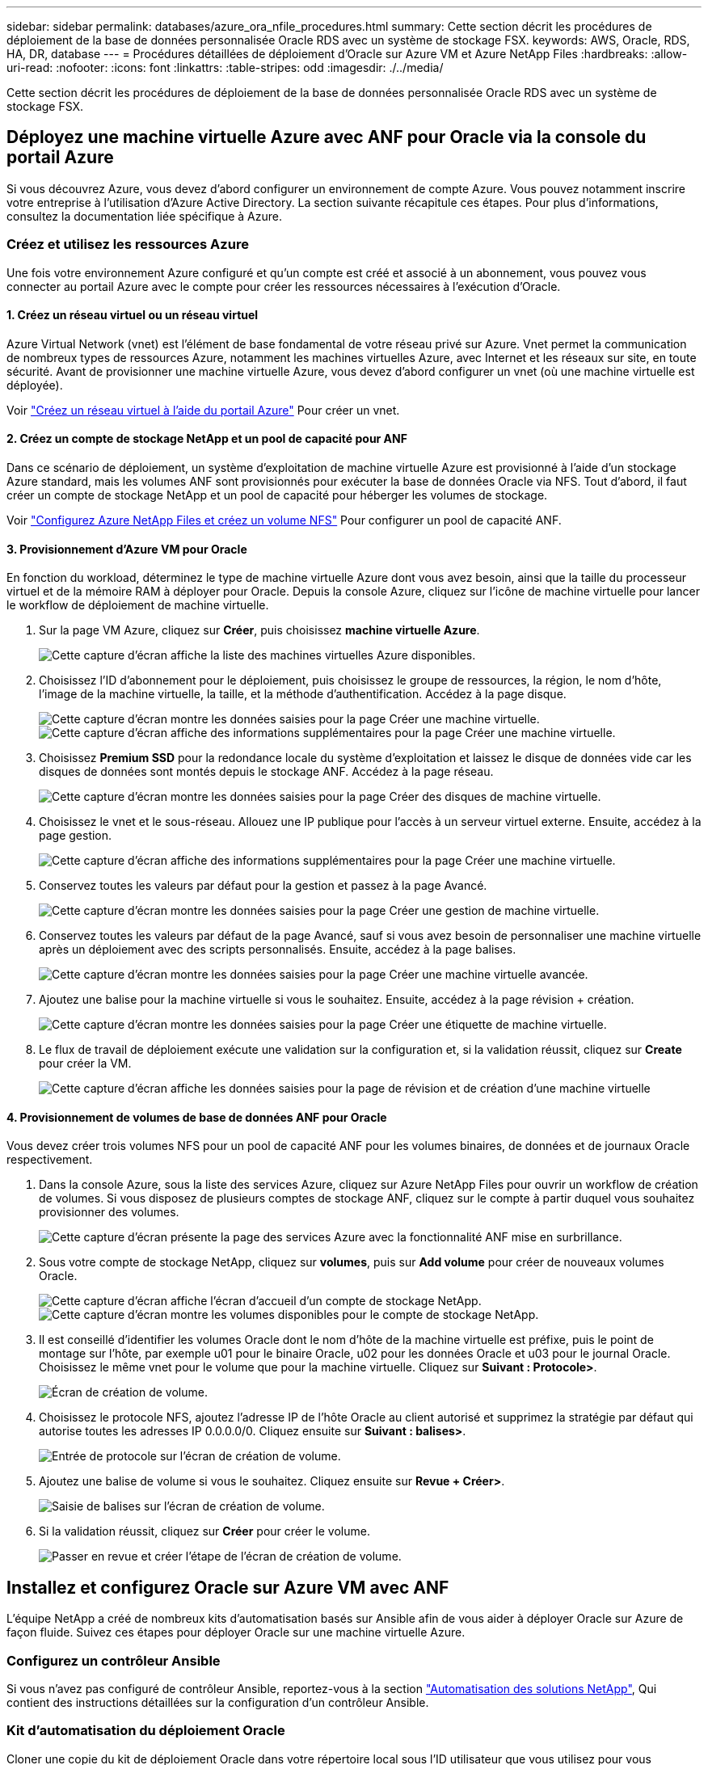 ---
sidebar: sidebar 
permalink: databases/azure_ora_nfile_procedures.html 
summary: Cette section décrit les procédures de déploiement de la base de données personnalisée Oracle RDS avec un système de stockage FSX. 
keywords: AWS, Oracle, RDS, HA, DR, database 
---
= Procédures détaillées de déploiement d'Oracle sur Azure VM et Azure NetApp Files
:hardbreaks:
:allow-uri-read: 
:nofooter: 
:icons: font
:linkattrs: 
:table-stripes: odd
:imagesdir: ./../media/


[role="lead"]
Cette section décrit les procédures de déploiement de la base de données personnalisée Oracle RDS avec un système de stockage FSX.



== Déployez une machine virtuelle Azure avec ANF pour Oracle via la console du portail Azure

Si vous découvrez Azure, vous devez d'abord configurer un environnement de compte Azure. Vous pouvez notamment inscrire votre entreprise à l'utilisation d'Azure Active Directory. La section suivante récapitule ces étapes. Pour plus d'informations, consultez la documentation liée spécifique à Azure.



=== Créez et utilisez les ressources Azure

Une fois votre environnement Azure configuré et qu'un compte est créé et associé à un abonnement, vous pouvez vous connecter au portail Azure avec le compte pour créer les ressources nécessaires à l'exécution d'Oracle.



==== 1. Créez un réseau virtuel ou un réseau virtuel

Azure Virtual Network (vnet) est l'élément de base fondamental de votre réseau privé sur Azure. Vnet permet la communication de nombreux types de ressources Azure, notamment les machines virtuelles Azure, avec Internet et les réseaux sur site, en toute sécurité. Avant de provisionner une machine virtuelle Azure, vous devez d'abord configurer un vnet (où une machine virtuelle est déployée).

Voir link:https://docs.microsoft.com/en-us/azure/virtual-network/quick-create-portal["Créez un réseau virtuel à l'aide du portail Azure"^] Pour créer un vnet.



==== 2. Créez un compte de stockage NetApp et un pool de capacité pour ANF

Dans ce scénario de déploiement, un système d'exploitation de machine virtuelle Azure est provisionné à l'aide d'un stockage Azure standard, mais les volumes ANF sont provisionnés pour exécuter la base de données Oracle via NFS. Tout d'abord, il faut créer un compte de stockage NetApp et un pool de capacité pour héberger les volumes de stockage.

Voir link:https://docs.microsoft.com/en-us/azure/azure-netapp-files/azure-netapp-files-quickstart-set-up-account-create-volumes?tabs=azure-portal["Configurez Azure NetApp Files et créez un volume NFS"^] Pour configurer un pool de capacité ANF.



==== 3. Provisionnement d'Azure VM pour Oracle

En fonction du workload, déterminez le type de machine virtuelle Azure dont vous avez besoin, ainsi que la taille du processeur virtuel et de la mémoire RAM à déployer pour Oracle. Depuis la console Azure, cliquez sur l'icône de machine virtuelle pour lancer le workflow de déploiement de machine virtuelle.

. Sur la page VM Azure, cliquez sur *Créer*, puis choisissez *machine virtuelle Azure*.
+
image::db_ora_azure_anf_vm_01.PNG[Cette capture d'écran affiche la liste des machines virtuelles Azure disponibles.]

. Choisissez l'ID d'abonnement pour le déploiement, puis choisissez le groupe de ressources, la région, le nom d'hôte, l'image de la machine virtuelle, la taille, et la méthode d'authentification. Accédez à la page disque.
+
image::db_ora_azure_anf_vm_02-1.PNG[Cette capture d'écran montre les données saisies pour la page Créer une machine virtuelle.]

+
image::db_ora_azure_anf_vm_02-2.PNG[Cette capture d'écran affiche des informations supplémentaires pour la page Créer une machine virtuelle.]

. Choisissez *Premium SSD* pour la redondance locale du système d'exploitation et laissez le disque de données vide car les disques de données sont montés depuis le stockage ANF. Accédez à la page réseau.
+
image::db_ora_azure_anf_vm_03.PNG[Cette capture d'écran montre les données saisies pour la page Créer des disques de machine virtuelle.]

. Choisissez le vnet et le sous-réseau. Allouez une IP publique pour l'accès à un serveur virtuel externe. Ensuite, accédez à la page gestion.
+
image::db_ora_azure_anf_vm_04.PNG[Cette capture d'écran affiche des informations supplémentaires pour la page Créer une machine virtuelle.]

. Conservez toutes les valeurs par défaut pour la gestion et passez à la page Avancé.
+
image::db_ora_azure_anf_vm_05.PNG[Cette capture d'écran montre les données saisies pour la page Créer une gestion de machine virtuelle.]

. Conservez toutes les valeurs par défaut de la page Avancé, sauf si vous avez besoin de personnaliser une machine virtuelle après un déploiement avec des scripts personnalisés. Ensuite, accédez à la page balises.
+
image::db_ora_azure_anf_vm_06.PNG[Cette capture d'écran montre les données saisies pour la page Créer une machine virtuelle avancée.]

. Ajoutez une balise pour la machine virtuelle si vous le souhaitez. Ensuite, accédez à la page révision + création.
+
image::db_ora_azure_anf_vm_07.PNG[Cette capture d'écran montre les données saisies pour la page Créer une étiquette de machine virtuelle.]

. Le flux de travail de déploiement exécute une validation sur la configuration et, si la validation réussit, cliquez sur *Create* pour créer la VM.
+
image::db_ora_azure_anf_vm_08.PNG[Cette capture d'écran affiche les données saisies pour la page de révision et de création d'une machine virtuelle]





==== 4. Provisionnement de volumes de base de données ANF pour Oracle

Vous devez créer trois volumes NFS pour un pool de capacité ANF pour les volumes binaires, de données et de journaux Oracle respectivement.

. Dans la console Azure, sous la liste des services Azure, cliquez sur Azure NetApp Files pour ouvrir un workflow de création de volumes. Si vous disposez de plusieurs comptes de stockage ANF, cliquez sur le compte à partir duquel vous souhaitez provisionner des volumes.
+
image::db_ora_azure_anf_vols_00.PNG[Cette capture d'écran présente la page des services Azure avec la fonctionnalité ANF mise en surbrillance.]

. Sous votre compte de stockage NetApp, cliquez sur *volumes*, puis sur *Add volume* pour créer de nouveaux volumes Oracle.
+
image::db_ora_azure_anf_vols_01_1.PNG[Cette capture d'écran affiche l'écran d'accueil d'un compte de stockage NetApp.]

+
image::db_ora_azure_anf_vols_01.PNG[Cette capture d'écran montre les volumes disponibles pour le compte de stockage NetApp.]

. Il est conseillé d'identifier les volumes Oracle dont le nom d'hôte de la machine virtuelle est préfixe, puis le point de montage sur l'hôte, par exemple u01 pour le binaire Oracle, u02 pour les données Oracle et u03 pour le journal Oracle. Choisissez le même vnet pour le volume que pour la machine virtuelle. Cliquez sur *Suivant : Protocole>*.
+
image::db_ora_azure_anf_vols_02.PNG[Écran de création de volume.]

. Choisissez le protocole NFS, ajoutez l'adresse IP de l'hôte Oracle au client autorisé et supprimez la stratégie par défaut qui autorise toutes les adresses IP 0.0.0.0/0. Cliquez ensuite sur *Suivant : balises>*.
+
image::db_ora_azure_anf_vols_03.PNG[Entrée de protocole sur l'écran de création de volume.]

. Ajoutez une balise de volume si vous le souhaitez. Cliquez ensuite sur *Revue + Créer>*.
+
image::db_ora_azure_anf_vols_04.PNG[Saisie de balises sur l'écran de création de volume.]

. Si la validation réussit, cliquez sur *Créer* pour créer le volume.
+
image::db_ora_azure_anf_vols_05.PNG[Passer en revue et créer l'étape de l'écran de création de volume.]





== Installez et configurez Oracle sur Azure VM avec ANF

L'équipe NetApp a créé de nombreux kits d'automatisation basés sur Ansible afin de vous aider à déployer Oracle sur Azure de façon fluide. Suivez ces étapes pour déployer Oracle sur une machine virtuelle Azure.



=== Configurez un contrôleur Ansible

Si vous n'avez pas configuré de contrôleur Ansible, reportez-vous à la section link:../automation/automation_introduction.html["Automatisation des solutions NetApp"^], Qui contient des instructions détaillées sur la configuration d'un contrôleur Ansible.



=== Kit d'automatisation du déploiement Oracle

Cloner une copie du kit de déploiement Oracle dans votre répertoire local sous l'ID utilisateur que vous utilisez pour vous connecter au contrôleur Ansible.

[source, cli]
----
git clone https://github.com/NetApp-Automation/na_oracle19c_deploy.git
----


=== Exécuter le kit d'outils avec votre configuration

Voir la link:cli_automation.html#cli-deployment-oracle-19c-database["Déploiement de la base de données Oracle 19c par CLI"^] Pour exécuter le manuel de vente avec l'interface de ligne de commande. Vous pouvez ignorer la partie ONTAP de la configuration des variables dans le fichier global VARS lorsque vous créez des volumes de base de données à partir de la console Azure plutôt que de l'interface de ligne de commande.


NOTE: Le kit d'outils par défaut déploie Oracle 19c avec RU 19.8. Il peut être facilement adapté à n'importe quel autre niveau de patch avec des modifications mineures de configuration par défaut. Les fichiers journaux actifs par défaut de la base de données d'origine sont également déployés dans le volume de données. Si vous avez besoin de fichiers journaux actifs sur le volume du journal, il doit être déplacé après le déploiement initial. Demandez de l'aide à l'équipe NetApp solution si nécessaire.



== Configurez l'outil de sauvegarde AzAcSnap pour les snapshots cohérents avec les applications pour Oracle

Azure application Snapshot Tool (AzAcSnap) est un outil de ligne de commandes qui protège les données des bases de données tierces en gérant toute l'orchestration requise pour les placer dans un état cohérent avec les applications avant de créer une copie Snapshot de stockage. Il renvoie ensuite ces bases de données à un état opérationnel. NetApp recommande d'installer l'outil sur le serveur de base de données hôte. Voir les procédures d'installation et de configuration suivantes.



=== Installer l'outil AzAcSnap

. Obtenir la version la plus récente du link:https://aka.ms/azacsnapinstaller["Le programme d'installation AzArcSnap"^].
. Copiez le programme d'installation automatique téléchargé sur le système cible.
. Exécutez le programme d'installation automatique en tant qu'utilisateur racine avec l'option d'installation par défaut. Si nécessaire, rendre le fichier exécutable à l'aide de `chmod +x *.run` commande.
+
[source, cli]
----
 ./azacsnap_installer_v5.0.run -I
----




=== Configurez la connectivité Oracle

Les outils de snapshot communiquent avec la base de données Oracle et ont besoin d'un utilisateur de base de données disposant des autorisations appropriées pour activer ou désactiver le mode de sauvegarde.



==== 1. Configurez l'utilisateur de la base de données AzAcSnap

Les exemples suivants illustrent la configuration de l’utilisateur de la base de données Oracle et l’utilisation de sqlplus pour la communication avec la base de données Oracle. Les commandes exemple configurent un utilisateur (AZACSLAP) dans la base de données Oracle et modifient l'adresse IP, les noms d'utilisateur et les mots de passe selon les besoins.

. À partir de l'installation de la base de données Oracle, lancez sqlplus pour vous connecter à la base de données.
+
[source, cli]
----
su – oracle
sqlplus / AS SYSDBA
----
. Créez l'utilisateur.
+
[source, cli]
----
CREATE USER azacsnap IDENTIFIED BY password;
----
. Accordez les autorisations utilisateur. Cet exemple définit l'autorisation pour l'utilisateur AZACSLAP de mettre la base de données en mode de sauvegarde.
+
[source, cli]
----
GRANT CREATE SESSION TO azacsnap;
GRANT SYSBACKUP TO azacsnap;
----
. Modifier l'expiration du mot de passe de l'utilisateur par défaut sur illimité.
+
[source, cli]
----
ALTER PROFILE default LIMIT PASSWORD_LIFE_TIME unlimited;
----
. Valider la connectivité azacsnap pour la base de données.
+
[source, cli]
----
connect azacsnap/password
quit;
----




==== 2. Configurez azacsnap Linux-utilisateur pour l'accès à la base de données avec le portefeuille Oracle

L'installation par défaut d'AzAcSnap crée un utilisateur azacsnap OS. L'environnement Bash Shell doit être configuré pour l'accès à la base de données Oracle avec le mot de passe stocké dans un portefeuille Oracle.

. En tant qu'utilisateur root, exécutez le `cat /etc/oratab` Commande permettant d'identifier les variables ORACLE_HOME et ORACLE_SID sur l'hôte.
+
[source, cli]
----
cat /etc/oratab
----
. Ajoutez ORACLE_HOME, ORACLE_SID, TNS_ADMIN et les variables DE CHEMIN au profil bash de l'utilisateur azacsnap. Modifiez les variables selon vos besoins.
+
[source, cli]
----
echo "export ORACLE_SID=ORATEST" >> /home/azacsnap/.bash_profile
echo "export ORACLE_HOME=/u01/app/oracle/product/19800/ORATST" >> /home/azacsnap/.bash_profile
echo "export TNS_ADMIN=/home/azacsnap" >> /home/azacsnap/.bash_profile
echo "export PATH=\$PATH:\$ORACLE_HOME/bin" >> /home/azacsnap/.bash_profile
----
. En tant qu'utilisateur Linux azacsnap, créez le portefeuille. Vous êtes invité à saisir le mot de passe du porte-monnaie.
+
[source, cli]
----
sudo su - azacsnap

mkstore -wrl $TNS_ADMIN/.oracle_wallet/ -create
----
. Ajoutez les informations d'identification de la chaîne de connexion à Oracle Wallet. Dans l'exemple de commande suivant, AZACSLAP est le ConnectString à utiliser par AzAcSnap, azacsnap est l'utilisateur Oracle Database, et AzPasswd1 est le mot de passe de la base de données de l'utilisateur Oracle. Vous êtes à nouveau invité à saisir le mot de passe du porte-monnaie.
+
[source, cli]
----
mkstore -wrl $TNS_ADMIN/.oracle_wallet/ -createCredential AZACSNAP azacsnap AzPasswd1
----
. Créer le `tnsnames-ora` fichier. Dans l'exemple de commande suivant, L'HÔTE doit être défini sur l'adresse IP de la base de données Oracle et le SID du serveur doit être défini sur le SID de la base de données Oracle.
+
[source, cli]
----
echo "# Connection string
AZACSNAP=\"(DESCRIPTION=(ADDRESS=(PROTOCOL=TCP)(HOST=172.30.137.142)(PORT=1521))(CONNECT_DATA=(SID=ORATST)))\"
" > $TNS_ADMIN/tnsnames.ora
----
. Créer le `sqlnet.ora` fichier.
+
[source, cli]
----
echo "SQLNET.WALLET_OVERRIDE = TRUE
WALLET_LOCATION=(
    SOURCE=(METHOD=FILE)
    (METHOD_DATA=(DIRECTORY=\$TNS_ADMIN/.oracle_wallet))
) " > $TNS_ADMIN/sqlnet.ora
----
. Testez l'accès Oracle à l'aide du portefeuille.
+
[source, cli]
----
sqlplus /@AZACSNAP as SYSBACKUP
----
+
Le résultat attendu de la commande :

+
[listing]
----
[azacsnap@acao-ora01 ~]$ sqlplus /@AZACSNAP as SYSBACKUP

SQL*Plus: Release 19.0.0.0.0 - Production on Thu Sep 8 18:02:07 2022
Version 19.8.0.0.0

Copyright (c) 1982, 2019, Oracle.  All rights reserved.

Connected to:
Oracle Database 19c Enterprise Edition Release 19.0.0.0.0 - Production
Version 19.8.0.0.0

SQL>
----




=== Configurez la connectivité ANF

Cette section explique comment activer la communication avec Azure NetApp Files (avec une VM).

. Dans une session Azure Cloud Shell, assurez-vous d'être connecté à l'abonnement que vous souhaitez associer par défaut au principal de service.
+
[source, cli]
----
az account show
----
. Si l'abonnement est incorrect, utilisez la commande suivante :
+
[source, cli]
----
az account set -s <subscription name or id>
----
. Créez un service principal en utilisant l'interface de ligne de commandes Azure, comme dans l'exemple suivant :
+
[source, cli]
----
az ad sp create-for-rbac --name "AzAcSnap" --role Contributor --scopes /subscriptions/{subscription-id} --sdk-auth
----
+
Résultat attendu :

+
[listing]
----
{
  "clientId": "00aa000a-aaaa-0000-00a0-00aa000aaa0a",
  "clientSecret": "00aa000a-aaaa-0000-00a0-00aa000aaa0a",
  "subscriptionId": "00aa000a-aaaa-0000-00a0-00aa000aaa0a",
  "tenantId": "00aa000a-aaaa-0000-00a0-00aa000aaa0a",
  "activeDirectoryEndpointUrl": "https://login.microsoftonline.com",
  "resourceManagerEndpointUrl": "https://management.azure.com/",
  "activeDirectoryGraphResourceId": "https://graph.windows.net/",
  "sqlManagementEndpointUrl": "https://management.core.windows.net:8443/",
  "galleryEndpointUrl": "https://gallery.azure.com/",
  "managementEndpointUrl": "https://management.core.windows.net/"
}
----
. Coupez et collez le contenu de sortie dans un fichier appelé `oracle.json` Stocké dans le répertoire bin de l'utilisateur Linux azacsnap et sécurisez le fichier avec les autorisations système appropriées.



NOTE: Assurez-vous que le format du fichier JSON est exactement comme décrit ci-dessus, en particulier avec les URL placées en guillemets doubles (").



=== Terminez la configuration de l'outil AzAcSnap

Procédez comme suit pour configurer et tester les outils de snapshot. Une fois les tests réussis, vous pouvez effectuer le premier snapshot de stockage cohérent pour les bases de données.

. Passez au compte utilisateur de snapshot.
+
[source, cli]
----
su - azacsnap
----
. Modifier l'emplacement des commandes.
+
[source, cli]
----
cd /home/azacsnap/bin/
----
. Configurer un fichier de détails de sauvegarde de stockage. Cela crée un `azacsnap.json` fichier de configuration.
+
[source, cli]
----
azacsnap -c configure –-configuration new
----
+
Résultat attendu avec trois volumes Oracle :

+
[listing]
----
[azacsnap@acao-ora01 bin]$ azacsnap -c configure --configuration new
Building new config file
Add comment to config file (blank entry to exit adding comments): Oracle snapshot bkup
Add comment to config file (blank entry to exit adding comments):
Enter the database type to add, 'hana', 'oracle', or 'exit' (for no database): oracle

=== Add Oracle Database details ===
Oracle Database SID (e.g. CDB1): ORATST
Database Server's Address (hostname or IP address): 172.30.137.142
Oracle connect string (e.g. /@AZACSNAP): /@AZACSNAP

=== Azure NetApp Files Storage details ===
Are you using Azure NetApp Files for the database? (y/n) [n]: y
--- DATA Volumes have the Application put into a consistent state before they are snapshot ---
Add Azure NetApp Files resource to DATA Volume section of Database configuration? (y/n) [n]: y
Full Azure NetApp Files Storage Volume Resource ID (e.g. /subscriptions/.../resourceGroups/.../providers/Microsoft.NetApp/netAppAccounts/.../capacityPools/Premium/volumes/...): /subscriptions/0efa2dfb-917c-4497-b56a-b3f4eadb8111/resourceGroups/ANFAVSRG/providers/Microsoft.NetApp/netAppAccounts/ANFAVSAcct/capacityPools/CapPool/volumes/acao-ora01-u01
Service Principal Authentication filename or Azure Key Vault Resource ID (e.g. auth-file.json or https://...): oracle.json
Add Azure NetApp Files resource to DATA Volume section of Database configuration? (y/n) [n]: y
Full Azure NetApp Files Storage Volume Resource ID (e.g. /subscriptions/.../resourceGroups/.../providers/Microsoft.NetApp/netAppAccounts/.../capacityPools/Premium/volumes/...): /subscriptions/0efa2dfb-917c-4497-b56a-b3f4eadb8111/resourceGroups/ANFAVSRG/providers/Microsoft.NetApp/netAppAccounts/ANFAVSAcct/capacityPools/CapPool/volumes/acao-ora01-u02
Service Principal Authentication filename or Azure Key Vault Resource ID (e.g. auth-file.json or https://...): oracle.json
Add Azure NetApp Files resource to DATA Volume section of Database configuration? (y/n) [n]: n
--- OTHER Volumes are snapshot immediately without preparing any application for snapshot ---
Add Azure NetApp Files resource to OTHER Volume section of Database configuration? (y/n) [n]: y
Full Azure NetApp Files Storage Volume Resource ID (e.g. /subscriptions/.../resourceGroups/.../providers/Microsoft.NetApp/netAppAccounts/.../capacityPools/Premium/volumes/...): /subscriptions/0efa2dfb-917c-4497-b56a-b3f4eadb8111/resourceGroups/ANFAVSRG/providers/Microsoft.NetApp/netAppAccounts/ANFAVSAcct/capacityPools/CapPool/volumes/acao-ora01-u03
Service Principal Authentication filename or Azure Key Vault Resource ID (e.g. auth-file.json or https://...): oracle.json
Add Azure NetApp Files resource to OTHER Volume section of Database configuration? (y/n) [n]: n

=== Azure Managed Disk details ===
Are you using Azure Managed Disks for the database? (y/n) [n]: n

=== Azure Large Instance (Bare Metal) Storage details ===
Are you using Azure Large Instance (Bare Metal) for the database? (y/n) [n]: n

Enter the database type to add, 'hana', 'oracle', or 'exit' (for no database): exit

Editing configuration complete, writing output to 'azacsnap.json'.
----
. En tant qu'utilisateur azacsnap Linux, exécutez la commande azacsnap test pour une sauvegarde Oracle.
+
[source, cli]
----
cd ~/bin
azacsnap -c test --test oracle --configfile azacsnap.json
----
+
Résultat attendu :

+
[listing]
----
[azacsnap@acao-ora01 bin]$ azacsnap -c test --test oracle --configfile azacsnap.json
BEGIN : Test process started for 'oracle'
BEGIN : Oracle DB tests
PASSED: Successful connectivity to Oracle DB version 1908000000
END   : Test process complete for 'oracle'
[azacsnap@acao-ora01 bin]$
----
. Exécutez votre première sauvegarde snapshot.
+
[source, cli]
----
azacsnap -c backup –-volume data --prefix ora_test --retention=1
----

